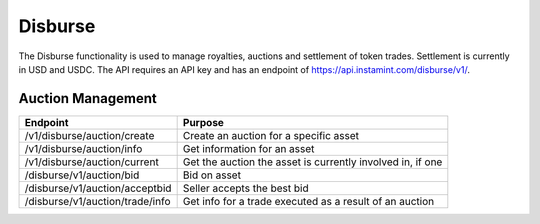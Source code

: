 Disburse
===================================

The Disburse functionality is used to manage royalties, auctions and settlement of token trades. Settlement is currently in USD and USDC. The API requires an API key and has an endpoint of https://api.instamint.com/disburse/v1/. 


Auction Management
-------------------

+-------------------------------------------+--------------------------------------------------------------+
| Endpoint                                  | Purpose                                                      |
+===========================================+==============================================================+
| /v1/disburse/auction/create               | Create an auction for a specific asset                       |
+-------------------------------------------+--------------------------------------------------------------+
| /v1/disburse/auction/info                 | Get information for an asset                                 |
+-------------------------------------------+--------------------------------------------------------------+
| /v1/disburse/auction/current              | Get the auction the asset is currently involved in, if one   |
+-------------------------------------------+--------------------------------------------------------------+
| /disburse/v1/auction/bid                  | Bid on asset                                                 |
+-------------------------------------------+--------------------------------------------------------------+
| /disburse/v1/auction/acceptbid            | Seller accepts the best bid                                  |
+-------------------------------------------+--------------------------------------------------------------+
| /disburse/v1/auction/trade/info           | Get info for a trade executed as a result of an auction      |
+-------------------------------------------+--------------------------------------------------------------+
